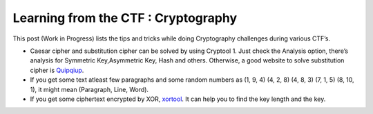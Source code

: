Learning from the CTF : Cryptography
====================================

This post (Work in Progress) lists the tips and tricks while doing Cryptography challenges during various CTF’s.

* Caesar cipher and substitution cipher can be solved by using Cryptool 1. Just check the Analysis option, there’s analysis for Symmetric Key,Asymmetric Key, Hash and others. Otherwise, a good website to solve substitution cipher is  `Quipqiup <http://quipqiup.com/>`_.

* If you get some text atleast few paragraphs and some random numbers as (1, 9, 4) (4, 2, 8) (4, 8, 3) (7, 1, 5) (8, 10, 1), it might mean (Paragraph, Line, Word). 

* If you get some ciphertext encrypted by XOR, `xortool <https://github.com/hellman/xortool>`_. It can help you to find the key length and the key.
 

